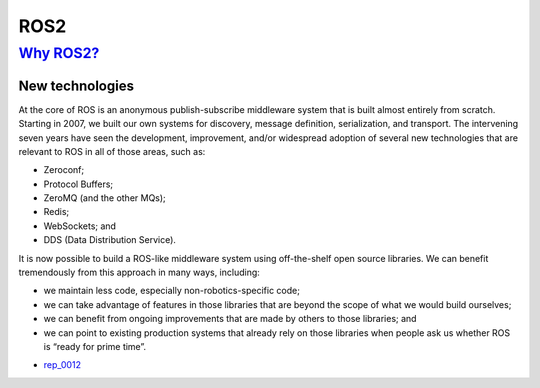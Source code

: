 ==========
ROS2
==========


`Why ROS2? <http://design.ros2.org/articles/why_ros2.html>`_
--------------------------------------------------------------

New technologies
''''''''''''''''''''

At the core of ROS is an anonymous publish-subscribe middleware system that is built almost entirely from scratch. Starting in 2007, we built our own systems for discovery, message definition, serialization, and transport. The intervening seven years have seen the development, improvement, and/or widespread adoption of several new technologies that are relevant to ROS in all of those areas, such as:

- Zeroconf;
- Protocol Buffers;
- ZeroMQ (and the other MQs);
- Redis;
- WebSockets; and
- DDS (Data Distribution Service).

It is now possible to build a ROS-like middleware system using off-the-shelf open source libraries. We can benefit tremendously from this approach in many ways, including:

- we maintain less code, especially non-robotics-specific code;
- we can take advantage of features in those libraries that are beyond the scope of what we would build ourselves;
- we can benefit from ongoing improvements that are made by others to those libraries; and
- we can point to existing production systems that already rely on those libraries when people ask us whether ROS is “ready for prime time”.


* rep_0012_

.. _rep_0012: https://ros.org/reps/rep-0012.html
